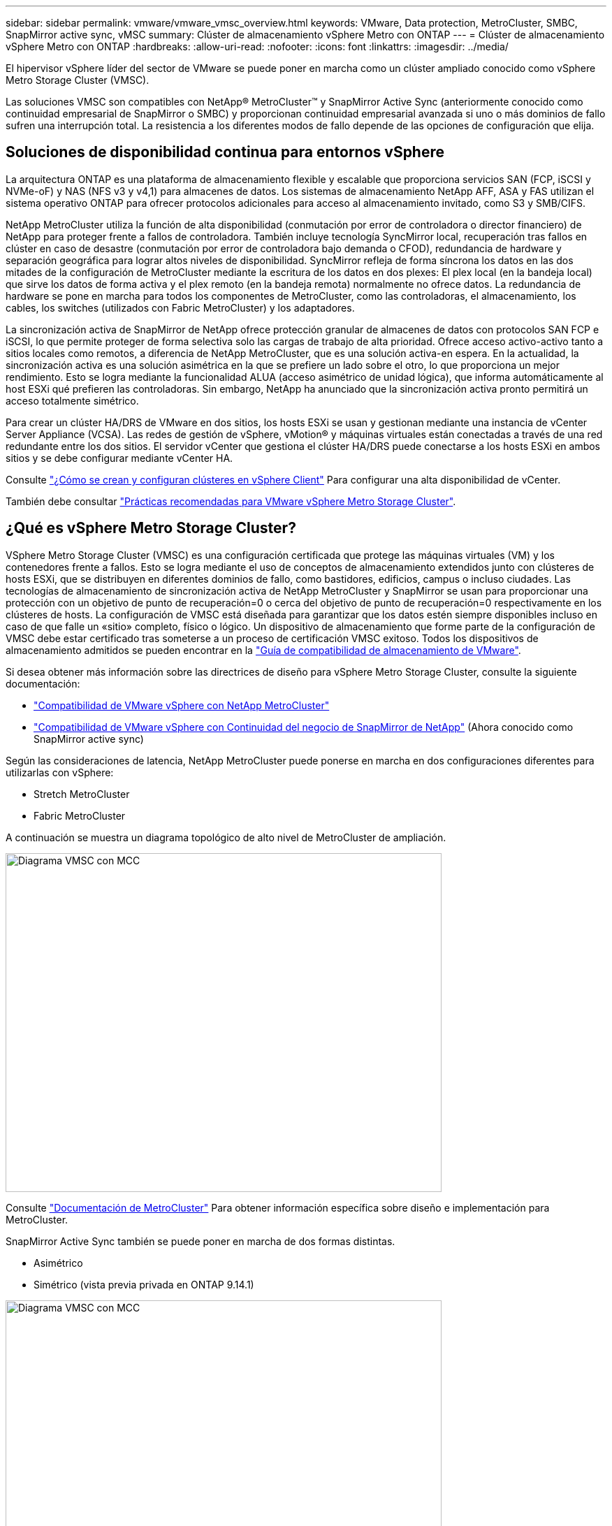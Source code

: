---
sidebar: sidebar 
permalink: vmware/vmware_vmsc_overview.html 
keywords: VMware, Data protection, MetroCluster, SMBC, SnapMirror active sync, vMSC 
summary: Clúster de almacenamiento vSphere Metro con ONTAP 
---
= Clúster de almacenamiento vSphere Metro con ONTAP
:hardbreaks:
:allow-uri-read: 
:nofooter: 
:icons: font
:linkattrs: 
:imagesdir: ../media/


[role="lead"]
El hipervisor vSphere líder del sector de VMware se puede poner en marcha como un clúster ampliado conocido como vSphere Metro Storage Cluster (VMSC).

Las soluciones VMSC son compatibles con NetApp® MetroCluster™ y SnapMirror Active Sync (anteriormente conocido como continuidad empresarial de SnapMirror o SMBC) y proporcionan continuidad empresarial avanzada si uno o más dominios de fallo sufren una interrupción total. La resistencia a los diferentes modos de fallo depende de las opciones de configuración que elija.



== Soluciones de disponibilidad continua para entornos vSphere

La arquitectura ONTAP es una plataforma de almacenamiento flexible y escalable que proporciona servicios SAN (FCP, iSCSI y NVMe-oF) y NAS (NFS v3 y v4,1) para almacenes de datos. Los sistemas de almacenamiento NetApp AFF, ASA y FAS utilizan el sistema operativo ONTAP para ofrecer protocolos adicionales para acceso al almacenamiento invitado, como S3 y SMB/CIFS.

NetApp MetroCluster utiliza la función de alta disponibilidad (conmutación por error de controladora o director financiero) de NetApp para proteger frente a fallos de controladora. También incluye tecnología SyncMirror local, recuperación tras fallos en clúster en caso de desastre (conmutación por error de controladora bajo demanda o CFOD), redundancia de hardware y separación geográfica para lograr altos niveles de disponibilidad. SyncMirror refleja de forma síncrona los datos en las dos mitades de la configuración de MetroCluster mediante la escritura de los datos en dos plexes: El plex local (en la bandeja local) que sirve los datos de forma activa y el plex remoto (en la bandeja remota) normalmente no ofrece datos. La redundancia de hardware se pone en marcha para todos los componentes de MetroCluster, como las controladoras, el almacenamiento, los cables, los switches (utilizados con Fabric MetroCluster) y los adaptadores.

La sincronización activa de SnapMirror de NetApp ofrece protección granular de almacenes de datos con protocolos SAN FCP e iSCSI, lo que permite proteger de forma selectiva solo las cargas de trabajo de alta prioridad. Ofrece acceso activo-activo tanto a sitios locales como remotos, a diferencia de NetApp MetroCluster, que es una solución activa-en espera. En la actualidad, la sincronización activa es una solución asimétrica en la que se prefiere un lado sobre el otro, lo que proporciona un mejor rendimiento. Esto se logra mediante la funcionalidad ALUA (acceso asimétrico de unidad lógica), que informa automáticamente al host ESXi qué prefieren las controladoras. Sin embargo, NetApp ha anunciado que la sincronización activa pronto permitirá un acceso totalmente simétrico.

Para crear un clúster HA/DRS de VMware en dos sitios, los hosts ESXi se usan y gestionan mediante una instancia de vCenter Server Appliance (VCSA). Las redes de gestión de vSphere, vMotion® y máquinas virtuales están conectadas a través de una red redundante entre los dos sitios. El servidor vCenter que gestiona el clúster HA/DRS puede conectarse a los hosts ESXi en ambos sitios y se debe configurar mediante vCenter HA.

Consulte https://docs.vmware.com/en/VMware-vSphere/8.0/vsphere-vcenter-esxi-management/GUID-F7818000-26E3-4E2A-93D2-FCDCE7114508.html["¿Cómo se crean y configuran clústeres en vSphere Client"] Para configurar una alta disponibilidad de vCenter.

También debe consultar https://core.vmware.com/resource/vmware-vsphere-metro-storage-cluster-recommended-practices["Prácticas recomendadas para VMware vSphere Metro Storage Cluster"].



== ¿Qué es vSphere Metro Storage Cluster?

VSphere Metro Storage Cluster (VMSC) es una configuración certificada que protege las máquinas virtuales (VM) y los contenedores frente a fallos. Esto se logra mediante el uso de conceptos de almacenamiento extendidos junto con clústeres de hosts ESXi, que se distribuyen en diferentes dominios de fallo, como bastidores, edificios, campus o incluso ciudades. Las tecnologías de almacenamiento de sincronización activa de NetApp MetroCluster y SnapMirror se usan para proporcionar una protección con un objetivo de punto de recuperación=0 o cerca del objetivo de punto de recuperación=0 respectivamente en los clústeres de hosts. La configuración de VMSC está diseñada para garantizar que los datos estén siempre disponibles incluso en caso de que falle un «sitio» completo, físico o lógico. Un dispositivo de almacenamiento que forme parte de la configuración de VMSC debe estar certificado tras someterse a un proceso de certificación VMSC exitoso. Todos los dispositivos de almacenamiento admitidos se pueden encontrar en la https://www.vmware.com/resources/compatibility/search.php["Guía de compatibilidad de almacenamiento de VMware"].

Si desea obtener más información sobre las directrices de diseño para vSphere Metro Storage Cluster, consulte la siguiente documentación:

* https://kb.vmware.com/s/article/2031038["Compatibilidad de VMware vSphere con NetApp MetroCluster"]
* https://kb.vmware.com/s/article/83370["Compatibilidad de VMware vSphere con Continuidad del negocio de SnapMirror de NetApp"] (Ahora conocido como SnapMirror active sync)


Según las consideraciones de latencia, NetApp MetroCluster puede ponerse en marcha en dos configuraciones diferentes para utilizarlas con vSphere:

* Stretch MetroCluster
* Fabric MetroCluster


A continuación se muestra un diagrama topológico de alto nivel de MetroCluster de ampliación.

image::../media/vmsc_1_1.png[Diagrama VMSC con MCC,624,485]

Consulte https://www.netapp.com/support-and-training/documentation/metrocluster/["Documentación de MetroCluster"] Para obtener información específica sobre diseño e implementación para MetroCluster.

SnapMirror Active Sync también se puede poner en marcha de dos formas distintas.

* Asimétrico
* Simétrico (vista previa privada en ONTAP 9.14.1)


image::../media/vmsc_1_2.png[Diagrama VMSC con MCC,624,485]

Consulte https://docs.netapp.com/us-en/ontap/smbc/index.html["Documentos de NetApp"] Para obtener información específica de diseño e puesta en marcha para SnapMirror, sincronización activa.
